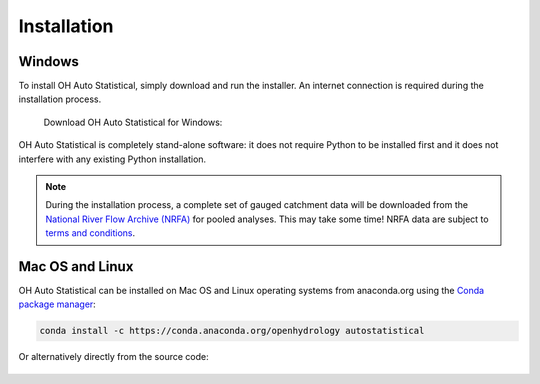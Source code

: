 Installation
============


Windows
-------

To install OH Auto Statistical, simply download and run the installer. An internet connection is required during the
installation process.

   Download OH Auto Statistical for Windows:

   .. image:: https://img.shields.io/github/release/openhydrology/oh-auto-statistical.svg?style=flat-square
      :target: https://github.com/OpenHydrology/OH-Auto-Statistical/releases/latest

OH Auto Statistical is completely stand-alone software: it does not require Python to be installed first and it does not
interfere with any existing Python installation.

.. note::

   During the installation process, a complete set of gauged catchment data will be downloaded from the
   `National River Flow Archive (NRFA) <http://www.ceh.ac.uk/data/nrfa/>`_ for pooled analyses. This may take some time!
   NRFA data are subject to `terms and conditions <http://www.ceh.ac.uk/data/nrfa/data/data_terms.html>`_.


Mac OS and Linux
----------------

OH Auto Statistical can be installed on Mac OS and Linux operating systems from anaconda.org using the `Conda package
manager <http://conda.pydata.org/miniconda.html>`_:

   .. image:: https://anaconda.org/openhydrology/autostatistical/badges/version.svg
      :target: https://anaconda.org/openhydrology/autostatistical

.. code-block:: shell

   conda install -c https://conda.anaconda.org/openhydrology autostatistical

Or alternatively directly from the source code:

   .. image:: https://img.shields.io/github/release/openhydrology/oh-auto-statistical.svg?style=flat-square
      :target: https://github.com/OpenHydrology/OH-Auto-Statistical/releases/latest
